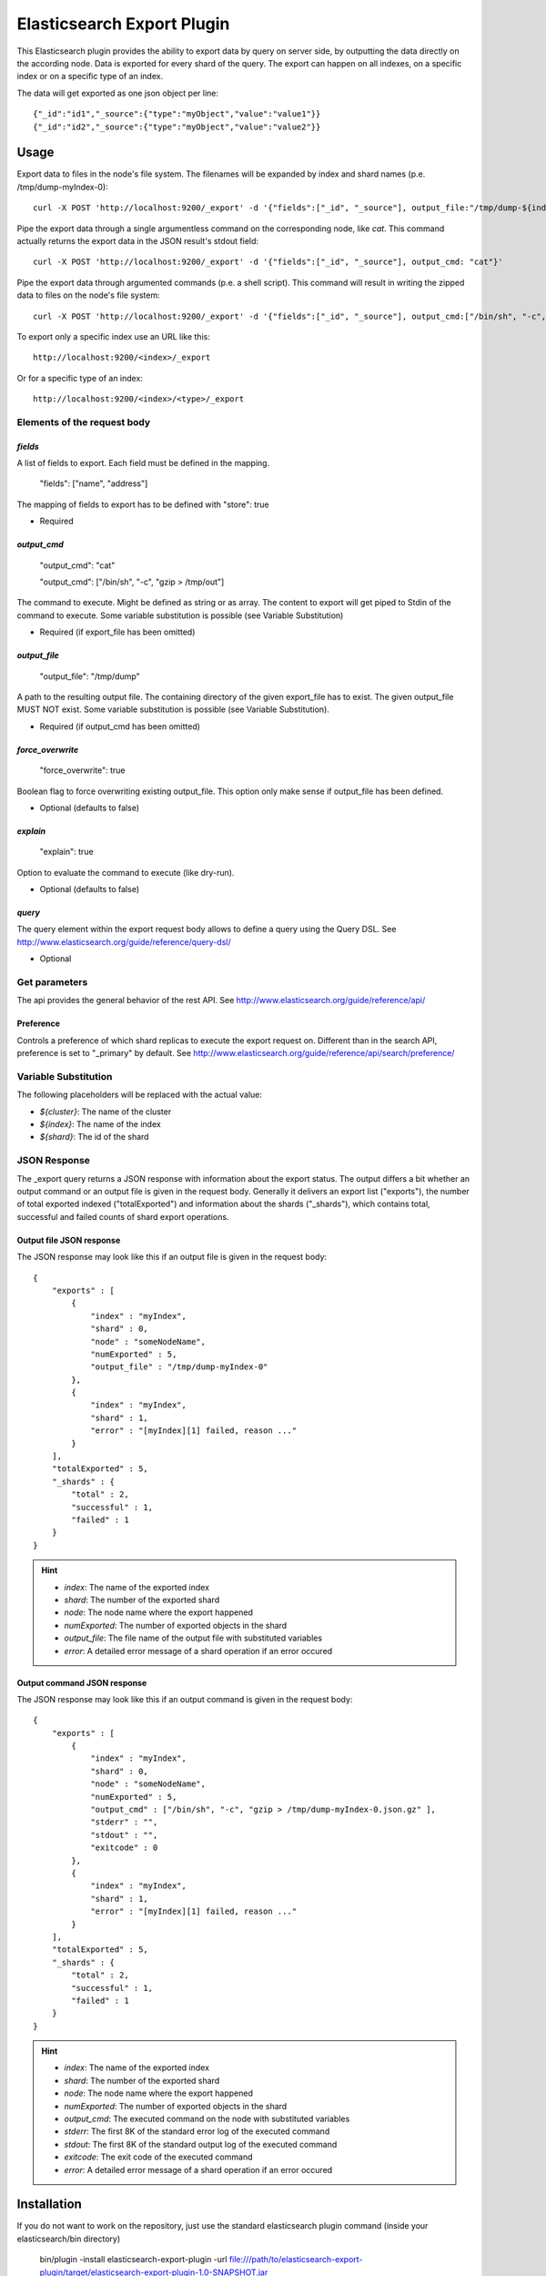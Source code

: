 ===========================
Elasticsearch Export Plugin
===========================

This Elasticsearch plugin provides the ability to export data by query
on server side, by outputting the data directly on the according node.
Data is exported for every shard of the query. The export can happen on
all indexes, on a specific index or on a specific type of an index.

The data will get exported as one json object per line::

    {"_id":"id1","_source":{"type":"myObject","value":"value1"}}
    {"_id":"id2","_source":{"type":"myObject","value":"value2"}}


Usage
=====

Export data to files in the node's file system. The filenames will be expanded
by index and shard names (p.e. /tmp/dump-myIndex-0)::

    curl -X POST 'http://localhost:9200/_export' -d '{"fields":["_id", "_source"], output_file:"/tmp/dump-${index}-${shard}"}'

Pipe the export data through a single argumentless command on the corresponding
node, like `cat`. This command actually returns the export data in the JSON
result's stdout field::

    curl -X POST 'http://localhost:9200/_export' -d '{"fields":["_id", "_source"], output_cmd: "cat"}'

Pipe the export data through argumented commands (p.e. a shell script). This
command will result in writing the zipped data to files on the node's file
system::

    curl -X POST 'http://localhost:9200/_export' -d '{"fields":["_id", "_source"], output_cmd:["/bin/sh", "-c", "gzip > /tmp/dump-${index}-${shard}.json.gz"]}'

To export only a specific index use an URL like this::

    http://localhost:9200/<index>/_export

Or for a specific type of an index::

    http://localhost:9200/<index>/<type>/_export


Elements of the request body
----------------------------

`fields`
~~~~~~~~

A list of fields to export. Each field must be defined in the mapping.

    "fields": ["name", "address"]

The mapping of fields to export has to be defined with "store": true

- Required

`output_cmd`
~~~~~~~~~~~~

    "output_cmd": "cat"

    "output_cmd": ["/bin/sh", "-c", "gzip > /tmp/out"]

The command to execute. Might be defined as string or as array. The
content to export will get piped to Stdin of the command to execute.
Some variable substitution is possible (see Variable Substitution)

- Required (if export_file has been omitted)

`output_file`
~~~~~~~~~~~~~

    "output_file": "/tmp/dump"

A path to the resulting output file. The containing directory of the
given export_file has to exist. The given output_file MUST NOT exist. Some
variable substitution is possible (see Variable Substitution).

- Required (if output_cmd has been omitted)

`force_overwrite`
~~~~~~~~~~~~~~~~~

    "force_overwrite": true

Boolean flag to force overwriting existing output_file. This option only
make sense if output_file has been defined.

- Optional (defaults to false)

`explain`
~~~~~~~~~

    "explain": true

Option to evaluate the command to execute (like dry-run).

- Optional (defaults to false)

`query`
~~~~~~~

The query element within the export request body allows to define a
query using the Query DSL. See
http://www.elasticsearch.org/guide/reference/query-dsl/

- Optional


Get parameters
--------------

The api provides the general behavior of the rest API. See
http://www.elasticsearch.org/guide/reference/api/

Preference
~~~~~~~~~~

Controls a preference of which shard replicas to execute the export
request on. Different than in the search API, preference is set to
"_primary" by default. See
http://www.elasticsearch.org/guide/reference/api/search/preference/


Variable Substitution
---------------------

The following placeholders will be replaced with the actual value:

* `${cluster}`: The name of the cluster
* `${index}`: The name of the index
* `${shard}`: The id of the shard


JSON Response
-------------

The _export query returns a JSON response with information about the export
status. The output differs a bit whether an output command or an output file
is given in the request body. Generally it delivers an export list ("exports"),
the number of total exported indexed ("totalExported") and information about
the shards ("_shards"), which contains total, successful and failed counts
of shard export operations.

Output file JSON response
~~~~~~~~~~~~~~~~~~~~~~~~~

The JSON response may look like this if an output file is given in the
request body::

    {
        "exports" : [
            {
                "index" : "myIndex",
                "shard" : 0,
                "node" : "someNodeName",
                "numExported" : 5,
                "output_file" : "/tmp/dump-myIndex-0"
            },
            {
                "index" : "myIndex",
                "shard" : 1,
                "error" : "[myIndex][1] failed, reason ..."
            }
        ],
        "totalExported" : 5,
        "_shards" : {
            "total" : 2,
            "successful" : 1,
            "failed" : 1
        }
    }

.. hint::

    - `index`: The name of the exported index
    - `shard`: The number of the exported shard
    - `node`: The node name where the export happened
    - `numExported`: The number of exported objects in the shard
    - `output_file`: The file name of the output file with substituted variables
    - `error`: A detailed error message of a shard operation if an error occured

Output command JSON response
~~~~~~~~~~~~~~~~~~~~~~~~~~~~

The JSON response may look like this if an output command is given in the
request body::

    {
        "exports" : [
            {
                "index" : "myIndex",
                "shard" : 0,
                "node" : "someNodeName",
                "numExported" : 5,
                "output_cmd" : ["/bin/sh", "-c", "gzip > /tmp/dump-myIndex-0.json.gz" ],
                "stderr" : "",
                "stdout" : "",
                "exitcode" : 0
            },
            {
                "index" : "myIndex",
                "shard" : 1,
                "error" : "[myIndex][1] failed, reason ..."
            }
        ],
        "totalExported" : 5,
        "_shards" : {
            "total" : 2,
            "successful" : 1,
            "failed" : 1
        }
    }

.. hint::

    - `index`: The name of the exported index
    - `shard`: The number of the exported shard
    - `node`: The node name where the export happened
    - `numExported`: The number of exported objects in the shard
    - `output_cmd`: The executed command on the node with substituted variables
    - `stderr`: The first 8K of the standard error log of the executed command
    - `stdout`: The first 8K of the standard output log of the executed command
    - `exitcode`: The exit code of the executed command
    - `error`: A detailed error message of a shard operation if an error occured

Installation
============

If you do not want to work on the repository, just use the standard
elasticsearch plugin command (inside your elasticsearch/bin directory)

    bin/plugin -install elasticsearch-export-plugin -url file:///path/to/elasticsearch-export-plugin/target/elasticsearch-export-plugin-1.0-SNAPSHOT.jar
